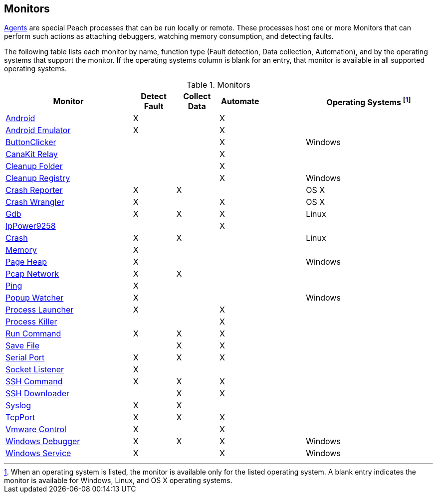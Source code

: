 <<<
[[Monitors]]
== Monitors

xref:Agent[Agents] are special Peach processes that can be run locally or remote. These processes host one or more Monitors that can perform such actions as attaching debuggers, watching memory consumption, and detecting faults.
 
The following table lists each monitor by name, function type (Fault detection, Data collection, Automation), and by the operating systems that support the monitor. If the operating systems column is blank for an entry, that monitor is available in all supported operating systems.

// Table categories:
//    * Monitor Name
//    * Monitor functions (Fault detection, Data collection, Automation)
//    * Operating systems (Linux, OS X, Windows)

.Monitors

[cols="3,1,1,1,1,3" options="header",halign="center"] 
|==========================================================
|Monitor    |Detect Fault  |Collect Data  |Automate  |  |Operating Systems footnote:[When an operating system is listed, the monitor is available only for the listed operating system. A blank entry indicates the monitor is available for Windows, Linux, and OS X operating systems.]
|xref:Monitors_Android[Android]                  |X   |    |X   |  |
|xref:Monitors_AndroidEmulator[Android Emulator] |X   |    |X   |  |
|xref:Monitors_ButtonClicker[ButtonClicker]      |    |    |X   |  |Windows
|xref:Monitors_CanaKitRelay[CanaKit Relay]       |    |    |X   |  |
|xref:Monitors_CleanupFolder[Cleanup Folder]     |    |    |X   |  |
|xref:Monitors_CleanupRegistry[Cleanup Registry] |    |    |X   |  |Windows
|xref:Monitors_CrashReporter[Crash Reporter]     |X   |X   |    |  |OS X
|xref:Monitors_CrashWrangler[Crash Wrangler]     |X   |    |X   |  |OS X
|xref:Monitors_Gdb[Gdb]                          |X   |X   |X   |  |Linux
|xref:Monitors_IpPower9258[IpPower9258]          |    |    |X   |  |
|xref:Monitors_LinuxCrash[Crash]                 |X   |X   |    |  |Linux
|xref:Monitors_MemoryMonitor[Memory]             |X   |    |    |  |
|xref:Monitors_PageHeap[Page Heap]               |X   |    |    |  |Windows
|xref:Monitors_Pcap[Pcap Network]                |X   |X   |    |  |
|xref:Monitors_Ping[Ping]                        |X   |    |    |  |
|xref:Monitors_PopupWatcher[Popup Watcher]       |X   |    |    |  |Windows
|xref:Monitors_Process[Process Launcher]         |X   |    |X   |  |
|xref:Monitors_ProcessKiller[Process Killer]     |    |    |X   |  |
|xref:Monitors_RunCommand[Run Command]           |X   |X   |X   |  |
|xref:Monitors_SaveFile[Save File]               |    |X   |X   |  |
|xref:Monitors_Serial[Serial Port]               |X   |X   |X   |  |
|xref:Monitors_Socket[Socket Listener]           |X   |    |    |  |
|xref:Monitors_SshCommand[SSH Command]           |X   |X   |X   |  |
|xref:Monitors_SshDownloader[SSH Downloader]     |    |X   |X   |  |
|xref:Monitors_Syslog[Syslog]                    |X   |X   |    |  |
|xref:Monitors_TcpPort[TcpPort]                  |X   |X   |X   |  |
|xref:Monitors_Vmware[Vmware Control]            |X   |    |X   |  |
|xref:Monitors_WindowsDebugger[Windows Debugger] |X   |X   |X   |  |Windows
|xref:Monitors_WindowsService[Windows Service]   |X   |    |X   |  |Windows
|==========================================================